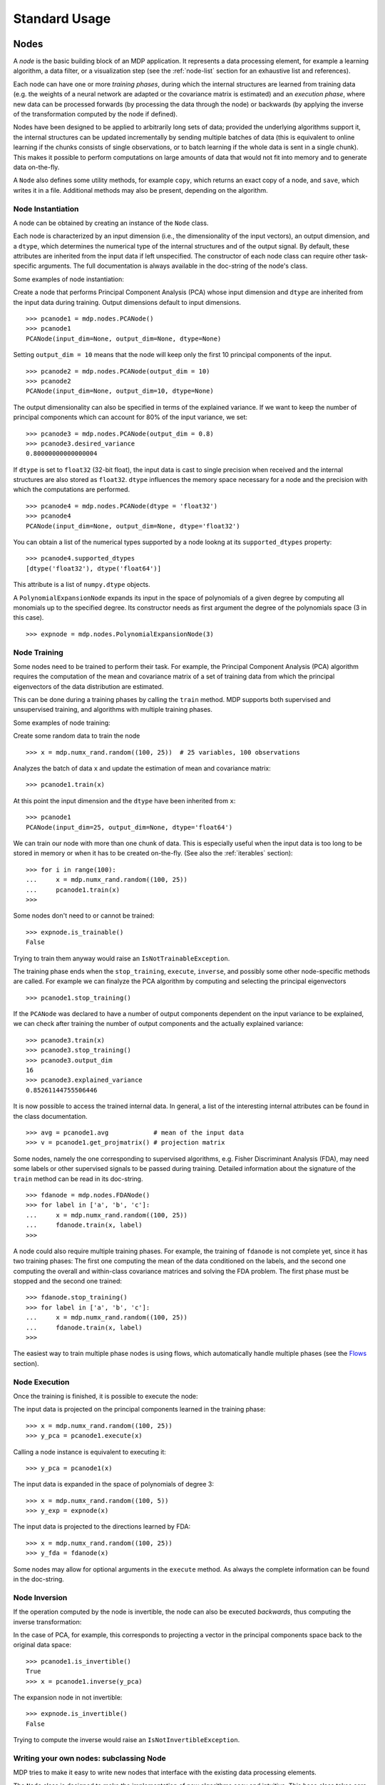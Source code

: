 **************
Standard Usage
**************

Nodes
=====

A *node* is the basic building block of an MDP application.  It
represents a data processing element, for example a learning
algorithm, a data filter, or a visualization step (see the :ref:`node-list` 
section for an exhaustive list and references).

Each node can have one or more *training phases*, during which the
internal structures are learned from training data (e.g. the weights
of a neural network are adapted or the covariance matrix is estimated)
and an *execution phase*, where new data can be processed forwards (by
processing the data through the node) or backwards (by applying the
inverse of the transformation computed by the node if defined).

Nodes have been designed to be applied to arbitrarily long sets of data;
provided the underlying algorithms support it, the internal structures can
be updated incrementally by sending multiple batches of data (this is
equivalent to online learning if the chunks consists of single
observations, or to batch learning if the whole data is sent in a
single chunk). This makes it possible to perform computations on large amounts
of data that would not fit into memory and to generate data on-the-fly.

A ``Node`` also defines some utility methods, for example
``copy``, which returns an exact copy of a node,  and ``save``, which writes it
in a file. Additional methods may also be present, depending on the
algorithm.

 
Node Instantiation
------------------

A node can be obtained by creating an instance of the ``Node`` class.

Each node is characterized by an input dimension (i.e., the
dimensionality of the input vectors), an output dimension, and a
``dtype``, which determines the numerical type of the internal
structures and of the output signal. By default, these attributes are
inherited from the input data if left unspecified. The constructor of
each node class can require other task-specific arguments. The full
documentation is always available in the doc-string of the node's
class.

Some examples of node instantiation:

Create a node that performs Principal Component Analysis (PCA) 
whose input dimension and ``dtype``
are inherited from the input data during training. Output dimensions
default to input dimensions.
::

    >>> pcanode1 = mdp.nodes.PCANode()
    >>> pcanode1
    PCANode(input_dim=None, output_dim=None, dtype=None)
      
Setting ``output_dim = 10`` means that the node will keep only the 
first 10 principal components of the input.
::

    >>> pcanode2 = mdp.nodes.PCANode(output_dim = 10)
    >>> pcanode2
    PCANode(input_dim=None, output_dim=10, dtype=None)

The output dimensionality can also be specified in terms of the explained
variance. If we want to keep the number of principal components which can 
account for 80% of the input variance, we set:
::

    >>> pcanode3 = mdp.nodes.PCANode(output_dim = 0.8)
    >>> pcanode3.desired_variance
    0.80000000000000004

If ``dtype`` is set to ``float32`` (32-bit float), the input 
data is cast to single precision when received and the internal 
structures are also stored as ``float32``. ``dtype`` influences the 
memory space necessary for a node and the precision with which the 
computations are performed.
::

    >>> pcanode4 = mdp.nodes.PCANode(dtype = 'float32')
    >>> pcanode4
    PCANode(input_dim=None, output_dim=None, dtype='float32')

You can obtain a list of the numerical types supported by a node
lookng at its ``supported_dtypes`` property:
::

    >>> pcanode4.supported_dtypes
    [dtype('float32'), dtype('float64')]

This attribute is a list of ``numpy.dtype`` objects.


A ``PolynomialExpansionNode`` expands its input in the space
of polynomials of a given degree by computing all monomials up
to the specified degree. Its constructor needs as first argument
the degree of the polynomials space (3 in this case).
::

    >>> expnode = mdp.nodes.PolynomialExpansionNode(3)

Node Training
-------------

Some nodes need to be trained to perform their task. For example, the
Principal Component Analysis (PCA) algorithm requires the computation
of the mean and covariance matrix of a set of training data from which
the principal eigenvectors of the data distribution are estimated.

This can be done during a training phases by calling the ``train``
method.  MDP supports both supervised and unsupervised training, and
algorithms with multiple training phases.

Some examples of node training:

Create some random data to train the node
::

   >>> x = mdp.numx_rand.random((100, 25))  # 25 variables, 100 observations


Analyzes the batch of data ``x`` and update the estimation of 
mean and covariance matrix:
::

    >>> pcanode1.train(x)

At this point the input dimension and the ``dtype`` have been
inherited from ``x``:
::

    >>> pcanode1
    PCANode(input_dim=25, output_dim=None, dtype='float64')

We can train our node with more than one chunk of data. This
is especially useful when the input data is too long to
be stored in memory or when it has to be created on-the-fly.
(See also the :ref:`iterables` section):
::

    >>> for i in range(100):
    ...     x = mdp.numx_rand.random((100, 25))
    ...     pcanode1.train(x)
    >>>

Some nodes don't need to or cannot be trained:
::

    >>> expnode.is_trainable()
    False
  
Trying to train them anyway would raise 
an ``IsNotTrainableException``.

The training phase ends when the ``stop_training``, ``execute``,
``inverse``, and possibly some other node-specific methods are called.
For example we can finalyze the PCA algorithm by computing and selecting
the principal eigenvectors  
::

    >>> pcanode1.stop_training()

If the ``PCANode`` was declared to have a number of output components 
dependent on the input variance to be explained, we can check after
training the number of output components and the actually explained variance:
::

    >>> pcanode3.train(x)
    >>> pcanode3.stop_training()
    >>> pcanode3.output_dim
    16
    >>> pcanode3.explained_variance
    0.85261144755506446 

It is now possible to access the trained internal data. In general,
a list of the interesting internal attributes can be found in the
class documentation.
::

    >>> avg = pcanode1.avg            # mean of the input data
    >>> v = pcanode1.get_projmatrix() # projection matrix

Some nodes, namely the one corresponding to supervised algorithms, e.g.
Fisher Discriminant Analysis (FDA), may need some labels or other
supervised signals to be passed
during training. Detailed information about the signature of the 
``train`` method can be read in its doc-string.
::

    >>> fdanode = mdp.nodes.FDANode()
    >>> for label in ['a', 'b', 'c']:
    ...     x = mdp.numx_rand.random((100, 25))
    ...     fdanode.train(x, label)
    >>> 
      
A node could also require multiple training phases. For example, the
training of ``fdanode`` is not complete yet, since it has two
training phases: The first one computing the mean of the data
conditioned on the labels, and the second one computing the overall
and within-class covariance matrices and solving the FDA
problem. The first phase must be stopped and the second one trained:
::

    >>> fdanode.stop_training()
    >>> for label in ['a', 'b', 'c']:
    ...     x = mdp.numx_rand.random((100, 25))
    ...     fdanode.train(x, label)
    >>>

The easiest way to train multiple phase nodes is using flows,
which automatically handle multiple phases (see the `Flows`_ section).


Node Execution
--------------

Once the training is finished, it is possible to execute the node:

The input data is projected on the principal components learned
in the training phase:
::

    >>> x = mdp.numx_rand.random((100, 25))
    >>> y_pca = pcanode1.execute(x)

Calling a node instance is equivalent to executing it:
::

    >>> y_pca = pcanode1(x)

The input data is expanded in the space of polynomials of
degree 3::

    >>> x = mdp.numx_rand.random((100, 5))
    >>> y_exp = expnode(x)

The input data is projected to the directions learned by FDA::

    >>> x = mdp.numx_rand.random((100, 25))
    >>> y_fda = fdanode(x)

Some nodes may allow for optional arguments in the ``execute`` method. 
As always the complete information can be found in the doc-string.

Node Inversion
-------------- 

If the operation computed by the node is invertible, the node can also
be executed *backwards*, thus computing the inverse transformation:

In the case of PCA, for example, this corresponds to projecting a
vector in the principal components space back to the original data
space::

    >>> pcanode1.is_invertible()
    True
    >>> x = pcanode1.inverse(y_pca)


The expansion node in not invertible::

    >>> expnode.is_invertible()
    False
  
Trying to compute the inverse would raise an ``IsNotInvertibleException``.


Writing your own nodes: subclassing Node
----------------------------------------

MDP tries to make it easy to write new nodes that interface with the
existing data processing elements. 

The ``Node`` class is designed to make the implementation of new
algorithms easy and intuitive. This base class takes care of setting
input and output dimension and casting the data to match the numerical
type (e.g. float or double) of the internal variables, and offers
utility methods that can be used by the developer.

To expand the MDP library of implemented nodes with user-made nodes,
it is sufficient to subclass ``Node``, overriding some of
the methods according to the algorithm one wants to implement,
typically the ``_train``, ``_stop_training``, and ``_execute``
methods.

In its namespace MDP offers references to the main modules ``numpy``
or ``scipy``, and the subpackages ``linalg``, ``random``, and ``fft``
as ``mdp.numx``, ``mdp.numx_linalg``, ``mdp.numx_rand``, and
``mdp.numx_fft``. This is done to possibly support additional
numerical extensions in the future. For this reason it is recommended
to refer to the ``numpy`` or ``scipy`` numerical extensions through
the MDP aliases ``mdp.numx``, ``mdp.numx_linalg``, ``mdp.numx_fft``,
and ``mdp.numx_rand`` when writing ``Node`` subclasses. This shall
ensure that your nodes can be used without modifications should MDP
support alternative numerical extensions in the future.

We'll illustrate all this with some toy examples.

We start by defining a node that multiplies its input by 2.
  
Define the class as a subclass of ``Node``::
  
    >>> class TimesTwoNode(mdp.Node):

This node cannot be trained. To specify this, one has to overwrite
the ``is_trainable`` method to return False::
  
    ...     def is_trainable(self): 
    ...         return False
  
Execute only needs to multiply ``x`` by 2::

    ...     def _execute(self, x):
    ...         return 2*x

Note that the ``execute`` method, which should never be overwritten
and which is inherited from the ``Node`` parent class, will perform
some tests, for example to make sure that ``x`` has the right rank,
dimensionality and casts it to have the right ``dtype``.  After that
the user-supplied ``_execute`` method is called.  Each subclass has
to handle the ``dtype`` defined by the user or inherited by the
input data, and make sure that internal structures are stored
consistently. To help with this the ``Node`` base class has a method
called ``_refcast(array)`` that casts the input ``array`` only when its
``dtype`` is different from the ``Node`` instance's ``dtype``.

The inverse of the multiplication by 2 is of course the division by 2::
  
    ...     def _inverse(self, y):
    ...         return y/2
    ...
    >>>

Test the new node::

    >>> node = TimesTwoNode(dtype = 'int32')
    >>> x = mdp.numx.array([[1.0, 2.0, 3.0]])
    >>> y = node(x)
    >>> print x, '* 2 =  ', y
    [ [ 1.  2.  3.]] * 2 =   [ [2 4 6]]
    >>> print y, '/ 2 =', node.inverse(y)
    [ [2 4 6]] / 2 = [ [1 2 3]]

We then define a node that raises the input to the power specified
in the initialiser::

    >>> class PowerNode(mdp.Node):

We redefine the init method to take the power as first argument.
In general one should always give the possibility to set the ``dtype``
and the input dimensions. The default value is ``None``, which means that
the exact value is going to be inherited from the input data::

    ...     def __init__(self, power, input_dim=None, dtype=None):
  
Initialize the parent class::

    ...         super(PowerNode, self).__init__(input_dim=input_dim, dtype=dtype)

Store the power::

    ...         self.power = power

``PowerNode`` is not trainable ::

    ...     def is_trainable(self): 
    ...         return False

... nor invertible::

    ...     def is_invertible(self): 
    ...         return False

It is possible to overwrite the function ``_get_supported_dtypes``
to return a list of ``dtype`` supported by the node::

    ...     def _get_supported_dtypes(self):
    ...         return ['float32', 'float64']

The supported types can be specified in any format allowed by the
``numpy.dtype`` constructor. The interface method ``get_supported_dtypes``
converts them and sets the property ``supported_dtypes``, which is
a list of ``numpy.dtype`` objects.

The ``_execute`` method::

    ...     def _execute(self, x):
    ...         return self._refcast(x**self.power)
    ...
    >>>
 
Test the new node::

    >>> node = PowerNode(3)
    >>> x = mdp.numx.array([[1.0, 2.0, 3.0]])
    >>> y = node(x)
    >>> print x, '**', node.power, '=', node(x)
    [ [ 1.  2.  3.]] ** 3 = [ [  1.   8.  27.]]

We now define a node that needs to be trained. The ``MeanFreeNode``
computes the mean of its training data and subtracts it from the input
during execution::

    >>> class MeanFreeNode(mdp.Node):
    ...     def __init__(self, input_dim=None, dtype=None):
    ...         super(MeanFreeNode, self).__init__(input_dim=input_dim, 
    ...                                            dtype=dtype)

We store the mean of the input data in an attribute. We initialize it
to ``None`` since we still don't know how large is an input vector::

    ...         self.avg = None

Same for the number of training points::

    ...         self.tlen = 0
    
The subclass only needs to overwrite the ``_train`` method, which
will be called by the parent ``train`` after some testing and casting has
been done::

    ...     def _train(self, x):
    ...         # Initialize the mean vector with the right 
    ...         # size and dtype if necessary:
    ...         if self.avg is None:
    ...             self.avg = mdp.numx.zeros(self.input_dim,
    ...                                       dtype=self.dtype)
         
Update the mean with the sum of the new data::

    ...         self.avg += mdp.numx.sum(x, axis=0)
 
Count the number of points processed::

    ...         self.tlen += x.shape[0]

Note that the ``train`` method can have further arguments, which might be
useful to implement algorithms that require supervised learning.
For example, if you want to define a node that performs some form
of classification you can define a ``_train(self, data, labels)``
method. The parent ``train`` checks ``data`` and takes care to pass
the ``labels`` on (cf. for example ``mdp.nodes.FDANode``).

The ``_stop_training`` function is called by the parent ``stop_training`` 
method when the training phase is over. We divide the sum of the training 
data by the number of training vectors to obtain the mean::

    ...     def _stop_training(self):
    ...         self.avg /= self.tlen
    ...         if self.output_dim is None:
    ...             self.output_dim = self.input_dim

Note that we ``input_dim`` are set automatically by the ``train`` method,
and we want to ensure that the node has ``output_dim`` set after training.
For nodes that do not need training, the setting is performed automatically
upon execution. The ``_execute`` and ``_inverse`` methods::

    ...     def _execute(self, x):
    ...         return x - self.avg
    ...     def _inverse(self, y):
    ...         return y + self.avg
    ...
    >>>

Test the new node::

    >>> node = MeanFreeNode()
    >>> x = mdp.numx_rand.random((10,4))
    >>> node.train(x)
    >>> y = node(x)
    >>> print 'Mean of y (should be zero): ', mdp.numx.mean(y, 0)
    Mean of y (should be zero):  [  0.00000000e+00   2.22044605e-17  
    -2.22044605e-17   1.11022302e-17]

It is also possible to define nodes with multiple training phases.
In such a case, calling the ``train`` and ``stop_training`` functions
multiple times is going to execute successive training phases
(this kind of node is much easier to train using Flows_).
Here we'll define a node that returns a meanfree, unit variance signal.
We define two training phases: first we compute the mean of the
signal and next we sum the squared, meanfree input to compute
the standard deviation  (of course it is possible to solve this
problem in one single step - remember this is just a toy example).
::

    >>> class UnitVarianceNode(mdp.Node):
    ...     def __init__(self, input_dim=None, dtype=None):
    ...         super(UnitVarianceNode, self).__init__(input_dim=input_dim, 
    ...                                                dtype=dtype)
    ...         self.avg = None # average
    ...         self.std = None # standard deviation
    ...         self.tlen = 0

The training sequence is defined by the user-supplied method
``_get_train_seq``, that returns a list of tuples, one for each
training phase. The tuples contain references to the training
and stop-training methods of each of them. The default output
of this method is ``[(_train, _stop_training)]``, which explains
the standard behavior illustrated above. We overwrite the method to
return the list of our training/stop_training methods::

    ...     def _get_train_seq(self):
    ...         return [(self._train_mean, self._stop_mean),
    ...                 (self._train_std, self._stop_std)]

Next we define the training methods. The first phase is identical
to the one in the previous example::

    ...     def _train_mean(self, x):
    ...         if self.avg is None:
    ...             self.avg = mdp.numx.zeros(self.input_dim,
    ...                                       dtype=self.dtype)
    ...         self.avg += mdp.numx.sum(x, 0)
    ...         self.tlen += x.shape[0]
    ...     def _stop_mean(self):
    ...         self.avg /= self.tlen

The second one is only marginally different and does not require many
explanations::

    ...     def _train_std(self, x):
    ...         if self.std is None:
    ...             self.tlen = 0
    ...             self.std = mdp.numx.zeros(self.input_dim,
    ...                                       dtype=self.dtype)
    ...         self.std += mdp.numx.sum((x - self.avg)**2., 0)
    ...         self.tlen += x.shape[0]
    ...     def _stop_std(self):
    ...         # compute the standard deviation
    ...         self.std = mdp.numx.sqrt(self.std/(self.tlen-1))

The ``_execute`` and ``_inverse`` methods are not surprising, either::

    ...     def _execute(self, x):
    ...         return (x - self.avg)/self.std
    ...     def _inverse(self, y):
    ...         return y*self.std + self.avg
    >>>

Test the new node::

    >>> node = UnitVarianceNode()
    >>> x = mdp.numx_rand.random((10,4))
    >>> # loop over phases
    ... for phase in range(2):
    ...     node.train(x)
    ...     node.stop_training()
    ...
    ...
    >>> # execute
    ... y = node(x)
    >>> print 'Standard deviation of y (should be one): ', mdp.numx.std(y, axis=0)
    Standard deviation of y (should be one):  [ 1.  1.  1.  1.]
    

In our last example we'll define a node that returns two copies of its input.
The output is going to have twice as many dimensions.
::

    >>> class TwiceNode(mdp.Node):
    ...     def is_trainable(self): return False
    ...     def is_invertible(self): return False

When ``Node`` inherits the input dimension, output dimension, and ``dtype``
from the input data, it calls the methods ``set_input_dim``, 
``set_output_dim``, and ``set_dtype``. Those are the setters for
``input_dim``, ``output_dim`` and ``dtype``, which are Python 
`properties <http://www.python.org/2.2/descrintro.html>`_. 
If a subclass needs to change the default behavior, the internal methods
``_set_input_dim``, ``_set_output_dim`` and ``_set_dtype`` can
be overwritten. The property setter will call the internal method after
some basic testing and internal settings. The private methods 
``_set_input_dim``, ``_set_output_dim`` and ``_set_dtype`` are responsible
for setting the private attributes ``_input_dim``, ``_output_dim``,
and ``_dtype`` that contain the actual value.
  
Here we overwrite
``_set_input_dim`` to automatically set the output dimension to be twice the
input one, and ``_set_output_dim`` to raise an exception, since
the output dimension should not be set explicitly.
::

    ...     def _set_input_dim(self, n):
    ...         self._input_dim = n
    ...         self._output_dim = 2*n
    ...     def _set_output_dim(self, n):
    ...         raise mdp.NodeException, "Output dim can not be set explicitly!"

The ``_execute`` method::

    ...     def _execute(self, x):
    ...         return mdp.numx.concatenate((x, x), 1)
    ...
    >>>

Test the new node
::

    >>> node = TwiceNode()
    >>> x = mdp.numx.zeros((5,2))
    >>> x
    array([[0, 0],
           [0, 0],
           [0, 0],
           [0, 0],
           [0, 0]])
    >>> node.execute(x)
    array([[0, 0, 0, 0],
           [0, 0, 0, 0],
           [0, 0, 0, 0],
           [0, 0, 0, 0],
           [0, 0, 0, 0]])

Flows
=====

A *flow* is a sequence of nodes that are trained and executed
together to form a more complex algorithm.  Input data is sent to the
first node and is successively processed by the subsequent nodes along
the sequence.

Using a flow as opposed to handling manually a set of nodes has a
clear advantage: The general flow implementation automatizes the
training (including supervised training and multiple training phases),
execution, and inverse execution (if defined) of the whole sequence.

Crash recovery is optionally available: in case of failure the current
state of the flow is saved for later inspection. A subclass of the
basic flow class (``CheckpointFlow``) allows user-supplied checkpoint
functions to be executed at the end of each phase, for example to save
the internal structures of a node for later analysis.
Flow objects are Python containers. Most of the builtin ``list``
methods are available. A ``Flow`` can be saved or copied using the
corresponding ``save`` and ``copy`` methods.


Flow instantiation, training and execution
------------------------------------------

For example, suppose we need to analyze a very
high-dimensional input signal using Independent Component Analysis
(ICA). To reduce the computational load, we would like to reduce the
input dimensionality of the data using PCA. Moreover, we would like to
find the data that produces local maxima in the output of the ICA
components on a new test set (this information could be used
for instance to characterize the ICA filters).

We start by generating some input signal at random (which makes the
example useless, but it's just for illustration...).  Generate 1000
observations of 20 independent source signals::

    >>> inp = mdp.numx_rand.random((1000, 20))

Rescale x to have zero mean and unit variance::

    >>> inp = (inp - mdp.numx.mean(inp, 0))/mdp.numx.std(inp, 0)

We reduce the variance of the last 15 components, so that they are
going to be eliminated by PCA::

    >>> inp[:,5:] /= 10.0

Mix the input signals linearly::

    >>> x = mdp.utils.mult(inp,mdp.numx_rand.random((20, 20)))

``x`` is now the training data for our simulation. In the same way
we also create a test set ``x_test``.
::

    >>> inp_test = mdp.numx_rand.random((1000, 20))
    >>> inp_test = (inp_test - mdp.numx.mean(inp_test, 0))/mdp.numx.std(inp_test, 0)
    >>> inp_test[:,5:] /= 10.0
    >>> x_test = mdp.utils.mult(inp_test, mdp.numx_rand.random((20, 20)))

We could now perform our analysis using only nodes, that's the lengthy way...
  
1. Perform PCA::

    >>> pca = mdp.nodes.PCANode(output_dim=5)
    >>> pca.train(x)
    >>> out1 = pca(x)

2. Perform ICA using CuBICA algorithm::

    >>> ica = mdp.nodes.CuBICANode()
    >>> ica.train(out1)
    >>> out2 = ica(out1)

3. Find the three largest local maxima in the output of the ICA node
when applied to the test data, using a ``HitParadeNode``::

    >>> out1_test = pca(x_test)
    >>> out2_test = ica(out1_test)
    >>> hitnode = mdp.nodes.HitParadeNode(3)
    >>> hitnode.train(out2_test)
    >>> maxima, indices = hitnode.get_maxima()

... or we could use flows, which is the best way::

    >>> flow = mdp.Flow([mdp.nodes.PCANode(output_dim=5), mdp.nodes.CuBICANode()])


Note that flows can be built simply by concatenating nodes::
  
    >>> flow = mdp.nodes.PCANode(output_dim=5) + mdp.nodes.CuBICANode()
      
Train the resulting flow::

    >>> flow.train(x)
  
Now the training phase of PCA and ICA are completed. Next we append
a ``HitParadeNode`` which we want to train on the test data::

    >>> flow.append(mdp.nodes.HitParadeNode(3))
    
As before, new nodes can be appended to an existing flow by adding
them ot it::

    >>> flow += mdp.nodes.HitParadeNode(3)
  
Train the ``HitParadeNode`` on the test data::

    >>> flow.train(x_test)
    >>> maxima, indices = flow[2].get_maxima()

A single call to the ``flow``'s ``train`` method will automatically
take care of training nodes with multiple training phases, if such
nodes are present.  

Just to check that everything works properly, we
can calculate covariance between the generated sources and the output
(should be approximately 1)::

    >>> out = flow.execute(x)
    >>> cov = mdp.numx.amax(abs(mdp.utils.cov2(inp[:,:5], out)), axis=1)
    >>> print cov
    [ 0.98992083  0.99244511  0.99227319  0.99663185  0.9871812 ]

The ``HitParadeNode`` is an analysis node and as such does not
interfere with the data flow.
  
Note that flows can be executed by calling the ``Flow`` instance
directly::
     
   >>> out = flow(x)

Flow inversion
--------------

Flows can be inverted by calling their ``inverse`` method.
In the case where the flow contains non-invertible nodes,
trying to invert it would raise an exception.
In this case, however, all nodes are invertible.
We can reconstruct the mix by inverting the flow::

    >>> rec = flow.inverse(out)

Calculate covariance between input mix and reconstructed mix:
(should be approximately 1)
::

    >>> cov = mdp.numx.amax(abs(mdp.utils.cov2(x/mdp.numx.std(x,axis=0),
    ...                                        rec/mdp.numx.std(rec,axis=0))))
    >>> print cov
    [ 0.99839606  0.99744461  0.99616208  0.99772863  0.99690947  
      0.99864056  0.99734378  0.98722502  0.98118101  0.99407939
      0.99683096  0.99756988  0.99664384  0.99723419  0.9985529 
      0.99829763  0.9982712   0.99721741  0.99682906  0.98858858]

Flows are container type objects
--------------------------------

``Flow`` objects are defined as Python containers, and thus are endowed with
most of the methods of Python lists.

You can loop through a ``Flow``::

    >>> for node in flow:
    ...     print repr(node)
    ...
    PCANode(input_dim=20, output_dim=5, dtype='float64')
    CuBICANode(input_dim=5, output_dim=5, dtype='float64')
    HitParadeNode(input_dim=5, output_dim=5, dtype='float64')
    HitParadeNode(input_dim=5, output_dim=5, dtype='float64')
    >>> 

You can get slices, ``pop``, ``insert``, and ``append`` nodes::

    >>> len(flow)
    4
    >>> print flow[::2]
    [PCANode, HitParadeNode]
    >>> nodetoberemoved = flow.pop(-1)
    >>> nodetoberemoved
    HitParadeNode(input_dim=5, output_dim=5, dtype='float64')
    >>> len(flow)
    3
        
Finally, you can concatenate flows::

    >>> dummyflow = flow[1:].copy()
    >>> longflow = flow + dummyflow
    >>> len(longflow)
    4

The returned flow must always be consistent, i.e. input and
output dimensions of successive nodes always have to match. If 
you try to create an inconsistent flow you'll get an exception.


Crash recovery
--------------

If a node in a flow fails, you'll get a traceback that tells you which
node has failed. You can also switch the crash recovery capability on. If
something goes wrong you'll end up with a pickle dump of the flow, that 
can be later inspected.

To see how it works let's define a bogus node that always throws an 
``Exception`` and put it into a flow::

    >>> class BogusExceptNode(mdp.Node):
    ...    def train(self,x):
    ...        self.bogus_attr = 1
    ...        raise Exception, "Bogus Exception"
    ...    def execute(self,x):
    ...        raise Exception, "Bogus Exception"
    ...
    >>> flow = mdp.Flow([BogusExceptNode()])

Switch on crash recovery::
    
    >>> flow.set_crash_recovery(1)

Attempt to train the flow::

    >>> flow.train(x)
    Traceback (most recent call last):
      File "<stdin>", line 1, in ?
      [...]
    mdp.linear_flows.FlowExceptionCR: 
    ----------------------------------------
    ! Exception in node #0 (BogusExceptNode):
    Node Traceback:
    Traceback (most recent call last):
      [...]
    Exception: Bogus Exception
    ----------------------------------------
    A crash dump is available on: "/tmp/MDPcrash_LmISO_.pic"

You can give a file name to tell the flow where to save the dump::

    >>> flow.set_crash_recovery('/home/myself/mydumps/MDPdump.pic')
